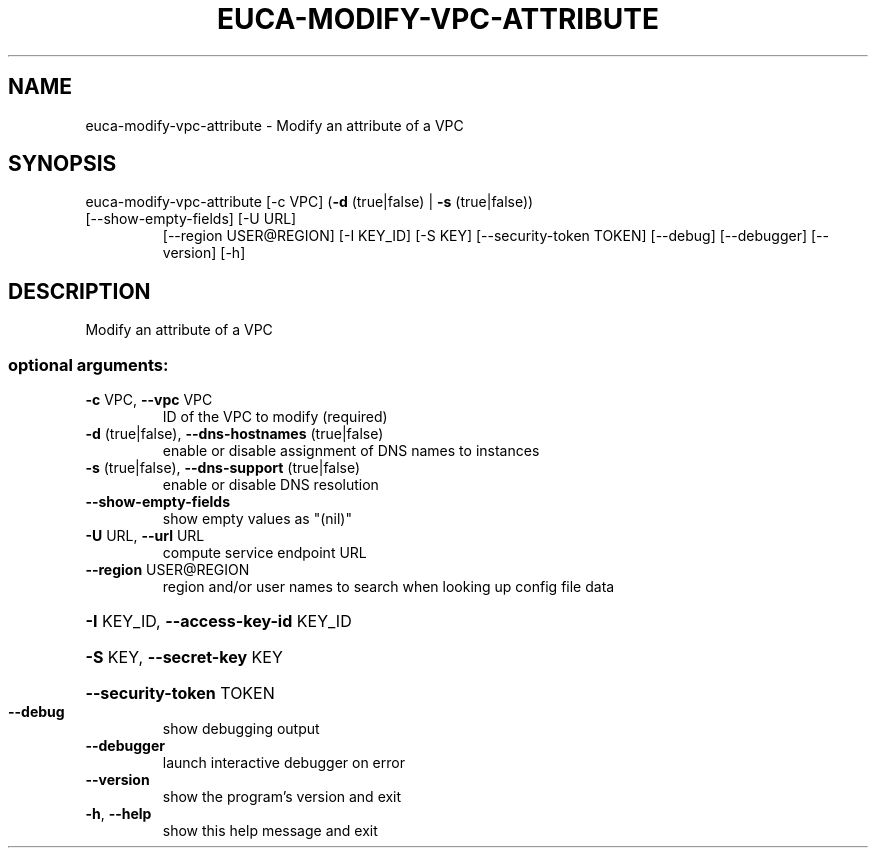 .\" DO NOT MODIFY THIS FILE!  It was generated by help2man 1.47.1.
.TH EUCA-MODIFY-VPC-ATTRIBUTE "1" "July 2015" "euca2ools 3.2.1" "User Commands"
.SH NAME
euca-modify-vpc-attribute \- Modify an attribute of a VPC
.SH SYNOPSIS
euca\-modify\-vpc\-attribute [\-c VPC] (\fB\-d\fR (true|false) | \fB\-s\fR (true|false))
.TP
[\-\-show\-empty\-fields] [\-U URL]
[\-\-region USER@REGION] [\-I KEY_ID] [\-S KEY]
[\-\-security\-token TOKEN] [\-\-debug]
[\-\-debugger] [\-\-version] [\-h]
.SH DESCRIPTION
Modify an attribute of a VPC
.SS "optional arguments:"
.TP
\fB\-c\fR VPC, \fB\-\-vpc\fR VPC
ID of the VPC to modify (required)
.TP
\fB\-d\fR (true|false), \fB\-\-dns\-hostnames\fR (true|false)
enable or disable assignment of DNS names to instances
.TP
\fB\-s\fR (true|false), \fB\-\-dns\-support\fR (true|false)
enable or disable DNS resolution
.TP
\fB\-\-show\-empty\-fields\fR
show empty values as "(nil)"
.TP
\fB\-U\fR URL, \fB\-\-url\fR URL
compute service endpoint URL
.TP
\fB\-\-region\fR USER@REGION
region and/or user names to search when looking up
config file data
.HP
\fB\-I\fR KEY_ID, \fB\-\-access\-key\-id\fR KEY_ID
.HP
\fB\-S\fR KEY, \fB\-\-secret\-key\fR KEY
.HP
\fB\-\-security\-token\fR TOKEN
.TP
\fB\-\-debug\fR
show debugging output
.TP
\fB\-\-debugger\fR
launch interactive debugger on error
.TP
\fB\-\-version\fR
show the program's version and exit
.TP
\fB\-h\fR, \fB\-\-help\fR
show this help message and exit
